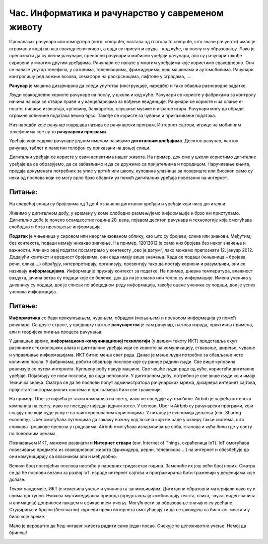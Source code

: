 Час. Информатика и рачунарство у савременом животу
==================================================

.. infonote::
 
 На овом часу ћемо говорити о:
    •	предмету изучавања информатике и рачунарства;
    •	подацима и информацијама;
    •	примени и утицају рачунара на свакодневни живот.

Проналазак рачунара или компјутера (енгл. computer, настала од глагола to compute, што значи рачунати) имао је огроман утицај на наш свакодневни живот, а сада су присутни свуда - код куће, на послу и у образовању.
Лако је препознати да су лични рачунари, преносни рачунари и мобилни уређаји рачунари, али су рачунари такође скривени у многим другим уређајима. Рачунари се налазе у многим уређајима које користимо свакодневно. Они се налазе унутар телефона, у сатовима, телевизорима, фрижидерима, веш машинама и аутомобилима. Рачунари контролишу ред вожње возова, семафоре на раскрсницама, лифтове у зградама, ....

**Рачунар** је машина дизајнирана да следи упутства (инструкције, наредбе) и тако обавља разнородне задатке.

Људи свакодневно користе рачунаре на послу, у школи и код куће. Рачунари се користе у фабрикама за контролу начина на који се ствари праве и у канцеларијама за вођење евиденције. Рачунари се користе и за слање е-поште, писање извештаја, куповину, банкарство, слушање музике и играње игара. Рачунари могу да обраде огромне количине података веома брзо. Такође се користе за чување и приказивање података.

Низ наредби које рачунар извршава назива се рачунарски програм. Интернет сајтови, игрице на мобилним телефонима све су то **рачунарски програми**.

Уређаје који садрже рачунаре једним именом називамо **дигиталним уређајима**. Десктоп рачунар, лаптоп рачунар, таблет и паметни телефон су приказани на доњој слици.

.. image:: ../../_images/L1S1.png
    :width: 800px
    :align: center

Дигитални уређаји се користе у свим аспектима нашег живота. На пример, док смо у школи користимо дигиталне уређаје да се образујемо, да се забављамо и да се дружимо са пријатељима и породицом. Наручивање књига, предаја докумената потребних за упис у вртић или школу, куповина улазница за позориште или биоскоп само су неки од послова који се могу врло брзо обавити уз помоћ дигиталних уређаја повезаних на интернет.

Питање: 
~~~~~~~

На следећој слици су бројевима од 1 до 4 означени дигитални уређаји и уређаји који нису дигитални.

.. image:: ../../_images/L1S3.png
    :width: 800px
    :align: center

.. dragndrop:: L1P1
    :feedback: Tвој одговор није тачан. Покушај поново!
    :match_1: Телефон - није дигитални уређај|||1
    :match_2: Сат - није дигитални уређај|||2
    :match_3: Рачунар - дигитални уређај|||3
    :match_4: Фрижидер - дигитални уређај|||4
    
    На основу горње слике уређаја споји одговарајуће појмове са бројевима од 1 до 4.


Живимо у дигиталном добу, у времену у коме слободно размењујемо информације и брзо им приступамо. Дигитално доба је почело осамдесетих година 20. века, појавом десктоп рачунара и технологије која омогућава слободно и брзо преношење информација.

**Податак** је чињеница у сировом или неорганизованом облику, као што су бројеви, слике или знакови. Међутим, без контекста, подаци немају никакво значење. На пример, 12012012 је само низ бројева без неког значења и важности. Али ако овај податак посматрамо у контексту „ово је датум“, лако можемо препознати 12. јануар 2012. Додајући контекст и вредност бројевима, они сада имају више значења.
Када се подаци (чињеница – бројева, речи, слика,...) обрађују, интерпретирају, организују, презентују тако да постају корисни и разумљиви, они се називају **информацијама**. Информације пружају контекст за податке.
На пример, дневна температура, влажност ваздуха, јачина ветра су подаци које се бележе, док да ли је хласно или топло су информације.
Имена ученика у дневнику су подаци, док је списак по абецедном реду информација, такође оцене ученика су подаци, док је успех ученика информација.

.. image:: ../../_images/L1S4.png
    :width: 800px
    :align: center


Питање: 
~~~~~~~
.. mchoice:: L1P2
    :multiple_answers:
    :answer_a: 165.
    :feedback_a: Тачно    
    :answer_b: Висина ученика је 165 цм.
    :feedback_b: Нетачно    
    :answer_c: Црвено
    :feedback_c: Тачно
    :answer_d: Зелено светло је упаљено на семафору.
    :feedback_d: Нетачно
    :answer_e: -15
    :feedback_e: Тачно 
    :correct: а,c,e

    Означи све што је податак.

**Информатика** се бави прикупљањем, чувањем, обрадом (мењањем) и преносом информација уз помоћ рачунара. Са друге стране, у средишту пажње **рачунарства** је сам рачунар, његова израда, практична примена, али и теоријска питања процеса рачунања.

У данашње време, **информационо-комуникационој технологији** (у даљем тексту ИКТ) представља скуп различитих технолошких алата и дигиталних уређаја који се користе за комуникацију, стварање, ширење, чување и управљање информацијама.
ИКТ битно мења свет рада. Данас је мање људи потребно за обављање исте количине посла. У фабрикама, роботи обављају послове које су раније радили људи. Све више куповина реализује се путем интернета. Купљену робу пакују машине.
Све чешће људи раде од куће, користећи дигиталне уређаје. Појављују се нови послови, до сада непознати. У дигиталном добу, потребно је све више људи који имају техничка знања. Сматра се да ће послови попут администратора рачунарских мрежа, дизајнера интернет сајтова, пројектант информационих система и програмера бити све траженији.

На пример, Uber је највећа је такси компанија на свету, иако не поседује аутомобиле. Airbnb је највећа хотелска компанија на свету, иако не поседујe ниједан једини хотел. У основи, Uber и Airbnb су рачунарски програми, који спајају оне који нуде услуге са заинтересованим корисницима. У питању је економија дељења (енг. Sharing economy). Uber омогућава путницима да закажу вожњу код возача који не раде у оквиру такси система, што снижава трошкове превоза у градовима. Airbnb омогућава изнајмљивање соба, станова и кућа било где у свету по повољним ценама.

Познавањем ИКТ, можемо развијати и **Интернет ствари** (енг. Internet of Things, скраћеница IoT).  IoT омогућава повезивање предмета из свакодневног живота (фрижидера, рерни, телевизора ...) на интернет и обезбеђује да они комуницирају са власником али и међусобно.

Велики број постојећих послова нестаће у наредних тридесетак година. Замениће их још већи број нових. Сматра се да ће послови везани за развој IoT, израде интернет сајтова и програмирања бити траженији у деценијама које долазе.

Током пандемије, ИКТ је изменила учење и учинила га занимљивијим. Дигитални образовни материјали лако су и свима доступни. Њихова мултимедијална природа (представљају комбинацију текста, слика, звука, видео-записа и анимација) доприноси лакшем и ефикаснијем учењу. Могућности за образовање значајно су увећане. Студирање и бројни (бесплатни) курсеви преко интернета омогућавају ти да се школујеш са било ког места и у било које време.

Мало је вероватно да ћеш читавог живота радити само један посао. Очекује те целоживотно учење. Немој да бринеш!

.. infonote::

 **Шта смо научили?**
    •	да је програм низ инструкција које извршавају рачунари;
    •	да су инструкције (наредбе) упутства да се неки задатак уради;
    •	да је рачунар машина која извршава упутства (наредбе) и тако обавља разнородне задатке;
    •	да су информације резултат анализе и обраде података;
    •	да је податак чињеница (број, реч, слика,...);
    •	да се информатика бави прикупљањем, чувањем, обрадом (мењањем) и преносом информација уз помоћ рачунара;
    •	да се рачунарство бави рачунаром, његовом израдом, практичном применом, али и теоријским питањима процеса рачунања;
    •	да Информационо-комуникационо технологија (ИКТ) представља скуп разноврсних технолошких алата и уређаја који се користе за комуникацију, стварање, ширење, чување и управљање информацијама.

.. image:: ../../_images/L1S2.png
    :width: 800px
    :align: center
